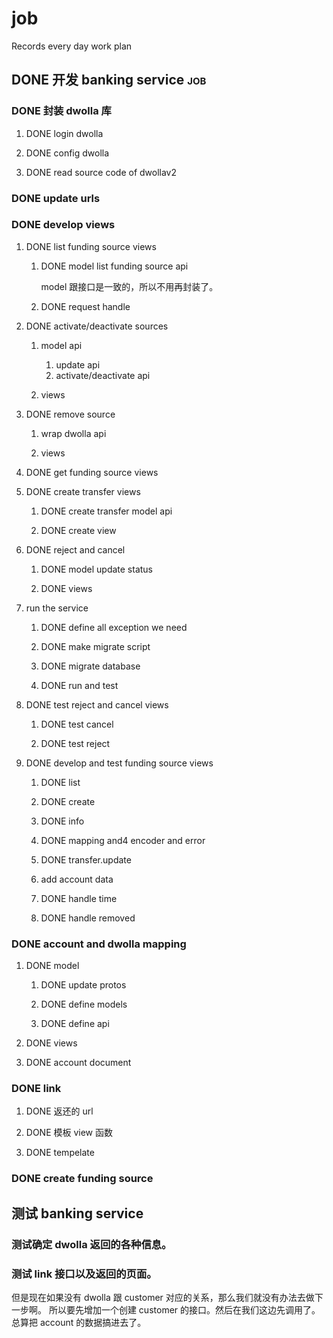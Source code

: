 * job

  Records every day work plan

** DONE 开发 banking service                                            :job:
   CLOSED: [2019-09-16 一 10:41]

*** DONE 封装 dwolla 库
    CLOSED: [2019-09-16 一 10:41]

**** DONE login dwolla
     CLOSED: [2019-09-10 二 11:53]

**** DONE config dwolla
     CLOSED: [2019-09-10 二 13:11]

**** DONE read source code of dwollav2
     CLOSED: [2019-08-27 二 17:39]

*** DONE update urls
    CLOSED: [2019-08-30 五 11:54]

*** DONE develop views
    CLOSED: [2019-09-12 四 10:28]

**** DONE list funding source views
     CLOSED: [2019-08-30 五 15:34]

***** DONE model list funding source api
      CLOSED: [2019-08-30 五 13:51]

      model 跟接口是一致的，所以不用再封装了。

***** DONE request handle
      CLOSED: [2019-08-30 五 15:34]

**** DONE activate/deactivate sources
     CLOSED: [2019-09-03 二 13:39]

***** model api
      
      1. update api
      2. activate/deactivate api

***** views

**** DONE remove source
     CLOSED: [2019-09-04 三 10:55]
***** wrap dwolla api

***** views


**** DONE get funding source views
     CLOSED: [2019-08-30 五 15:35]


**** DONE create transfer views
     CLOSED: [2019-09-04 三 14:32] DEADLINE: <2019-09-04 三>

***** DONE create transfer model api
      CLOSED: [2019-09-04 三 13:37]

***** DONE create view
      CLOSED: [2019-09-04 三 14:32]

**** DONE reject and cancel
     CLOSED: [2019-09-04 三 18:15]

***** DONE model update status
      CLOSED: [2019-09-04 三 17:31]

***** DONE views
      CLOSED: [2019-09-04 三 18:15]

**** run the service

***** DONE define all exception we need
      CLOSED: [2019-09-06 五 13:16]

***** DONE make migrate script
      CLOSED: [2019-09-06 五 14:10]

***** DONE migrate database
      CLOSED: [2019-09-06 五 14:10]

***** DONE run and test
      CLOSED: [2019-09-09 一 10:22]

**** DONE test reject and cancel views
     CLOSED: [2019-09-09 一 11:26]

***** DONE test cancel 
      CLOSED: [2019-09-09 一 11:26]

***** DONE test reject
      CLOSED: [2019-09-09 一 11:25]

**** DONE develop and test funding source views
     CLOSED: [2019-09-12 四 09:43]

***** DONE list
      CLOSED: [2019-09-10 二 14:04]

***** DONE create
      CLOSED: [2019-09-10 二 13:49]

***** DONE info
      CLOSED: [2019-09-10 二 14:04]

***** DONE mapping and4 encoder and error
      CLOSED: [2019-09-12 四 09:40]

***** DONE transfer.update
      CLOSED: [2019-09-10 二 17:42]

***** add account data

***** DONE handle time
      CLOSED: [2019-09-11 三 09:57]

***** DONE handle removed
      CLOSED: [2019-09-11 三 16:14]

*** DONE account and dwolla mapping 
    CLOSED: [2019-09-14 六 10:10]

**** DONE model
     CLOSED: [2019-09-12 四 14:05]

***** DONE update protos
      CLOSED: [2019-09-12 四 11:00]

***** DONE define models
      CLOSED: [2019-09-12 四 14:05]

***** DONE define api
      CLOSED: [2019-09-12 四 14:05]

**** DONE views
     CLOSED: [2019-09-13 五 13:32]

**** DONE account document
     CLOSED: [2019-09-14 六 10:03]

*** DONE link 
    CLOSED: [2019-09-14 六 15:41]

**** DONE 返还的 url
     CLOSED: [2019-09-14 六 15:41]

**** DONE 模板 view 函数
     CLOSED: [2019-09-14 六 14:16]

**** DONE tempelate
     CLOSED: [2019-09-14 六 14:16]

*** DONE create funding source
    CLOSED: [2019-09-16 一 10:41]

** 测试 banking service

*** 测试确定 dwolla 返回的各种信息。

*** 测试 link 接口以及返回的页面。

但是现在如果没有 dwolla 跟 customer 对应的关系，那么我们就没有办法去做下一步啊。
所以要先增加一个创建 customer 的接口。然后在我们这边先调用了。
总算把 account 的数据搞进去了。

